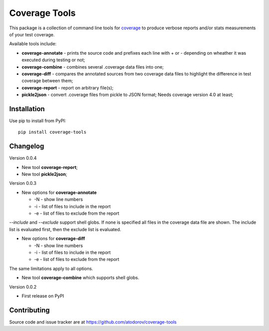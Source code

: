 Coverage Tools
--------------

This package is a collection of command line tools for
`coverage <http://pypi.python.org/pypi/coverage>`_ to produce verbose reports
and/or stats measurements of your test coverage.

Available tools include:

* **coverage-annotate** - prints the source code and prefixes each line with + or -
  depending on wheather it was executed during testing or not;
* **coverage-combine** - combines several .coverage data files into one;
* **coverage-diff** - compares the annotated sources from two coverage data files to
  highlight the difference in test coverage between them;
* **coverage-report** - report on arbitrary file(s);
* **pickle2json** - convert .coverage files from pickle to JSON format; Needs
  coverage version 4.0 at least;


Installation
============

Use pip to install from PyPI:

::

        pip install coverage-tools

Changelog
=========

Version 0.0.4

* New tool **coverage-report**;
* New tool **pickle2json**;

Version 0.0.3

* New options for **coverage-annotate**

  * -N - show line numbers
  * -i - list of files to include in the report
  * -e - list of files to exclude from the report

`--include` and `--exclude` support shell globs. If none is specified all files in
the coverage data file are shown. The include list is evaluated first, then the
exclude list is evaluated.

* New options for **coverage-diff**

  * -N - show line numbers
  * -i - list of files to include in the report
  * -e - list of files to exclude from the report

The same limitations apply to all options.

* New tool **coverage-combine** which supports shell globs.

Version 0.0.2

* First release on PyPI

Contributing
============

Source code and issue tracker are at https://github.com/atodorov/coverage-tools


